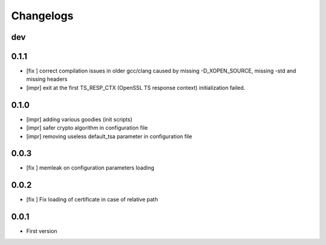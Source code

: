 Changelogs
==========

dev
---

0.1.1
-----

* [fix ] correct compilation issues in older gcc/clang caused by missing -D_XOPEN_SOURCE, missing -std and missing headers
* [impr] exit at the first TS_RESP_CTX (OpenSSL TS response context) initialization failed.

0.1.0
-----

* [impr] adding various goodies (init scripts)
* [impr] safer crypto algorithm in configuration file
* [impr] removing useless default_tsa parameter in configuration file

0.0.3
-----

* [fix ] memleak on configuration parameters loading

0.0.2
-----

* [fix ] Fix loading of certificate in case of relative path

0.0.1
-----

* First version


